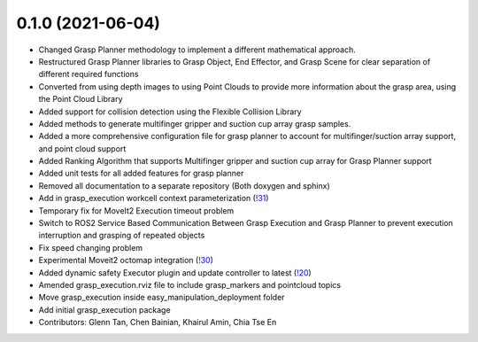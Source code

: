 0.1.0 (2021-06-04)
------------------
* Changed Grasp Planner methodology to implement a different mathematical approach.
* Restructured Grasp Planner libraries to Grasp Object, End Effector, and Grasp Scene for clear separation of different required functions
* Converted from using depth images to using Point Clouds to provide more information about the grasp area, using the Point Cloud Library
* Added support for collision detection using the Flexible Collision Library
* Added methods to generate multifinger gripper and suction cup array grasp samples.
* Added a more comprehensive configuration file for grasp planner to account for multifinger/suction array support, and point cloud support
* Added Ranking Algorithm that supports Multifinger gripper and suction cup array for Grasp Planner support
* Added unit tests for all added features for grasp planner
* Removed all documentation to a separate repository (Both doxygen and sphinx)
* Add in grasp_execution workcell context parameterization (`!31 <https://gitlab.com/ROSI-AP/rosi-ap_hitachi_ros2_demonstrator/-/merge_requests/31>`_)
* Temporary fix for MoveIt2 Execution timeout problem
* Switch to ROS2 Service Based Communication Between Grasp Execution and Grasp Planner to prevent execution interruption and grasping of repeated objects
* Fix speed changing problem
* Experimental Moveit2 octomap integration (`!30 <https://gitlab.com/ROSI-AP/rosi-ap_hitachi_ros2_demonstrator/-/merge_requests/30>`_)
* Added dynamic safety Executor plugin and update controller to latest (`!20 <https://gitlab.com/ROSI-AP/rosi-ap_hitachi_ros2_demonstrator/-/merge_requests/20>`_)
* Amended grasp_execution.rviz file to include grasp_markers and pointcloud topics
* Move grasp_execution inside easy_manipulation_deployment folder
* Add initial grasp_execution package
* Contributors: Glenn Tan, Chen Bainian, Khairul Amin, Chia Tse En
